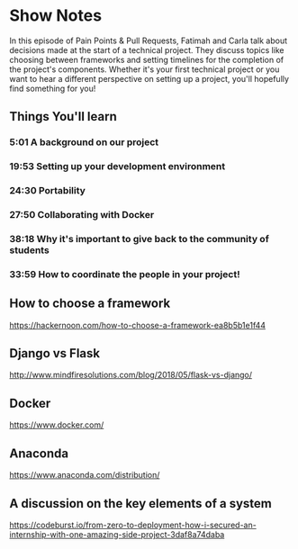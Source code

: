 * Show Notes
In this episode of Pain Points & Pull Requests, Fatimah and Carla talk about decisions made at the start of a technical project.
They discuss topics like choosing between frameworks and setting timelines for the completion of the project's components. Whether it's your first technical project or you want to hear a different perspective on setting up a project, you'll hopefully find something for you!  

** Things You'll learn
*** 5:01 A background on our project
*** 19:53 Setting up your development environment
*** 24:30 Portability
*** 27:50 Collaborating with Docker
*** 38:18 Why it's important to give back to the community of students
*** 33:59 How to coordinate the people in your project!

** How to choose a framework
   https://hackernoon.com/how-to-choose-a-framework-ea8b5b1e1f44
** Django vs Flask
   http://www.mindfiresolutions.com/blog/2018/05/flask-vs-django/
** Docker
   https://www.docker.com/
** Anaconda
   https://www.anaconda.com/distribution/
** A discussion on the key elements of a system
   https://codeburst.io/from-zero-to-deployment-how-i-secured-an-internship-with-one-amazing-side-project-3daf8a74daba
